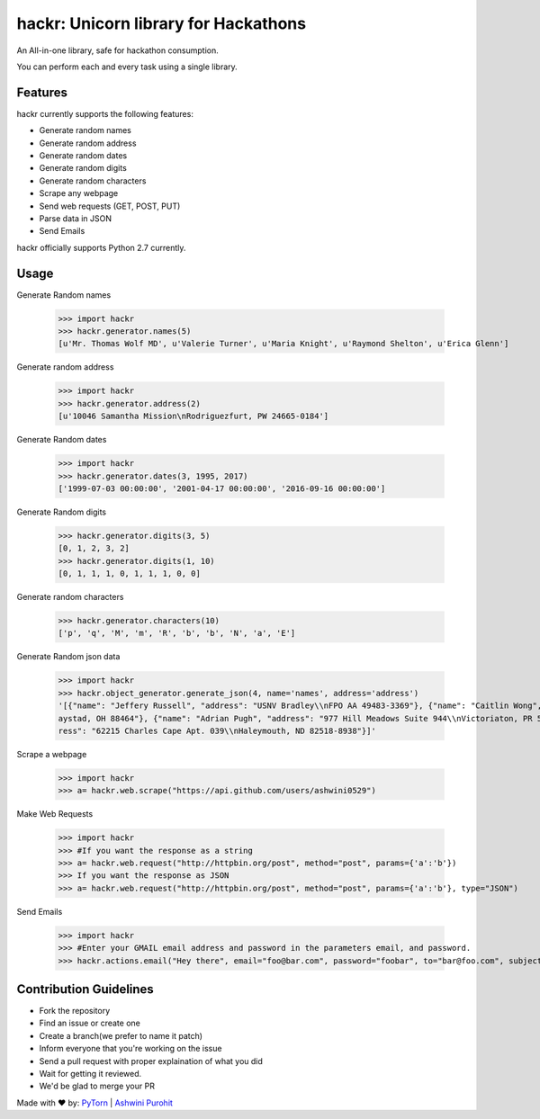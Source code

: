 hackr: Unicorn library for Hackathons
=====================================

An All-in-one library, safe for hackathon consumption.

You can perform each and every task using a single library.

Features
--------

hackr currently supports the following features:

- Generate random names
- Generate random address
- Generate random dates
- Generate random digits
- Generate random characters
- Scrape any webpage
- Send web requests (GET, POST, PUT)
- Parse data in JSON
- Send Emails

hackr officially supports Python 2.7 currently.

Usage
-----

Generate Random names

    >>> import hackr
    >>> hackr.generator.names(5)
    [u'Mr. Thomas Wolf MD', u'Valerie Turner', u'Maria Knight', u'Raymond Shelton', u'Erica Glenn']

Generate random address

    >>> import hackr
    >>> hackr.generator.address(2)
    [u'10046 Samantha Mission\nRodriguezfurt, PW 24665-0184']

Generate Random dates

    >>> import hackr
    >>> hackr.generator.dates(3, 1995, 2017)
    ['1999-07-03 00:00:00', '2001-04-17 00:00:00', '2016-09-16 00:00:00']

Generate Random digits
    
    >>> hackr.generator.digits(3, 5)
    [0, 1, 2, 3, 2]
    >>> hackr.generator.digits(1, 10)
    [0, 1, 1, 1, 0, 1, 1, 1, 0, 0]

Generate random characters

    >>> hackr.generator.characters(10)
    ['p', 'q', 'M', 'm', 'R', 'b', 'b', 'N', 'a', 'E']

Generate Random json data

    >>> import hackr
    >>> hackr.object_generator.generate_json(4, name='names', address='address')
    '[{"name": "Jeffery Russell", "address": "USNV Bradley\\nFPO AA 49483-3369"}, {"name": "Caitlin Wong", "address": "4622 Richard Summit Apt. 325\\nHollow
    aystad, OH 88464"}, {"name": "Adrian Pugh", "address": "977 Hill Meadows Suite 944\\nVictoriaton, PR 58653-2191"}, {"name": "Christopher Schaefer", "add
    ress": "62215 Charles Cape Apt. 039\\nHaleymouth, ND 82518-8938"}]'

Scrape a webpage

    >>> import hackr
    >>> a= hackr.web.scrape("https://api.github.com/users/ashwini0529")

Make Web Requests

    >>> import hackr
    >>> #If you want the response as a string
    >>> a= hackr.web.request("http://httpbin.org/post", method="post", params={'a':'b'})
    >>> If you want the response as JSON
    >>> a= hackr.web.request("http://httpbin.org/post", method="post", params={'a':'b'}, type="JSON")

Send Emails

    >>> import hackr
    >>> #Enter your GMAIL email address and password in the parameters email, and password.
    >>> hackr.actions.email("Hey there", email="foo@bar.com", password="foobar", to="bar@foo.com", subject="Foo Bar")

    
Contribution Guidelines
-----------------------

- Fork the repository
- Find an issue or create one
- Create a branch(we prefer to name it patch)
- Inform everyone that you're working on the issue
- Send a pull request with proper explaination of what you did
- Wait for getting it reviewed.
- We'd be glad to merge your PR

Made with ♥ by: `PyTorn <https://github.com/pytorn>`_ | `Ashwini Purohit <https://github.com/ashwini0529>`_